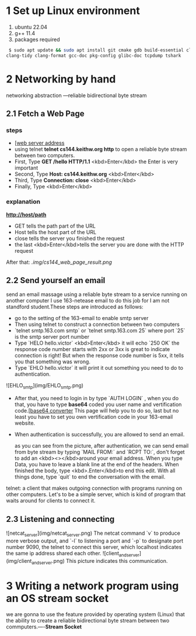 * 1 Set up Linux environment

  1. ubuntu 22.04
  2. g++ 11.4
  3. packages required

#+begin_src sh
 $ sudo apt update && sudo apt install git cmake gdb build-essential clang \
clang-tidy clang-format gcc-doc pkg-config glibc-doc tcpdump tshark  
#+end_src
* 2 Networking by hand

    networking abstraction        ---reliable bidirectional byte stream

** 2.1 Fetch a Web Page
*** steps
- [[[http://cs144.keithw.org/hello][web server address]]
- using telnet *telnet cs144.keithw.org http* to open a reliable byte stream between two computers.
- First, Type *GET /hello HTTP/1.1* <kbd>Enter</kbd> the Enter is very important
- Second, Type *Host: cs144.keithw.org* <kbd>Enter</kbd>
- Third, Type *Connection: close* <kbd>Enter</kbd>
- Finally, Type <kbd>Enter</kbd>

*** explanation
   *http://host/path*
   - GET tells the path part of the URL
   - Host tells the host part of the URL
   - close tells the server you finished the request
   - the last <kbd>Enter</kbd>tells the server you are done with the HTTP request
After that:
[[.img/cs144_web_page_result.png]]

** 2.2 Send yourself an email
    send an email massage using a reliable byte stream to a service running on another computer
I use 163-netease email to do this job for I am not standford student.These steps are introduced as follows:
- go to the setting of the 163-email to enable smtp server
- Then using telnet to construct a connection between two computers
- `telnet smtp.163.com smtp` or `telnet smtp.163.com 25` where port `25` is the smtp server port number
- Type `HELO hello.victor` <kbd>Enter</kbd> it will echo `250 OK` the response code number starts with 2xx or 3xx is great to indicate connection is right! But when the response code number is 5xx, it tells you that something was wrong.
- Type `EHLO hello.victor` it will print it out something you need to do to authentication.
![EHLO_smtp](img/EHLO_smtp.png)
- After that, you need to login in by type `AUTH LOGIN` , when you do that, you have to type **base64** coded you user name and vertification code.[[[https://www.base64decode.org/][base64 converter]] This page will help you to do so, last but no least you have to set you own vertification code in your 163-email website.
- When authentication is successfully, you are allowed to send an email.
 [[./img/result_smtp.png]]

  as you can see from the picture, after authentication, we can send email from byte stream by typing `MAIL FROM:` and `RCPT TO:`, don't forget to add an <kbd><></kbd>around your email address. When you type Data, you have to leave a blank line at the end of the headers. When finished the body, type <kbd>.Enter</kbd>to end this edit. With all things done, type `quit` to end the conversation with the email.


telnet: a client that makes outgoing connection with programs running on other computers. Let's to be a simple server, which is kind of program that waits around for clients to connect it.

** 2.3 Listening and connecting
![netcat_server](img/netcat_server.png)
The netcat command `v` to produce more verbose output, and `-l` to listening a port and `-p` to designate port number 9090, the telnet to connect this server, which localhost indicates the same ip address shared each other.
![client_and_server](img/client_and_server.png)
This picture indicates this communication.

* 3 Writing a network program using an OS stream socket
we are gonna to use the feature provided by operating system (Linux) that the ability to create a reliable bidirectional byte stream between two commputers.----*Stream Socket*
